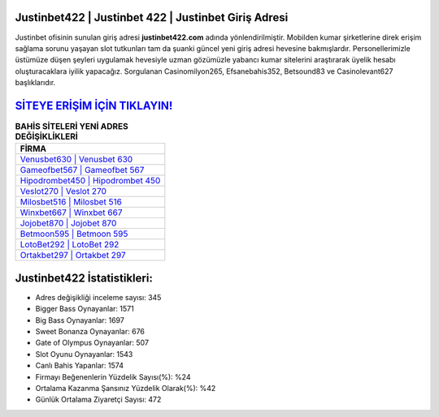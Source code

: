 ﻿Justinbet422 | Justinbet 422 | Justinbet Giriş Adresi
===================================

.. image:: images/justinbet-giris.jpg
   :width: 600
   
Justinbet ofisinin sunulan giriş adresi **justinbet422.com** adında yönlendirilmiştir. Mobilden kumar şirketlerine direk erişim sağlama sorunu yaşayan slot tutkunları tam da şuanki güncel yeni giriş adresi hevesine bakmışlardır. Personellerimizle üstümüze düşen şeyleri uygulamak hevesiyle uzman gözümüzle yabancı kumar sitelerini araştırarak üyelik hesabı oluşturacaklara iyilik yapacağız. Sorgulanan Casinomilyon265, Efsanebahis352, Betsound83 ve Casinolevant627 başlıklarıdır.

`SİTEYE ERİŞİM İÇİN TIKLAYIN! <https://cutt.ly/QwVVg2Vk>`_
==============

.. list-table:: **BAHİS SİTELERİ YENİ ADRES DEĞİŞİKLİKLERİ**
   :widths: 100
   :header-rows: 1

   * - FİRMA
   * - `Venusbet630 | Venusbet 630 <venusbet630-venusbet-630-venusbet-giris-adresi.html>`_
   * - `Gameofbet567 | Gameofbet 567 <gameofbet567-gameofbet-567-gameofbet-giris-adresi.html>`_
   * - `Hipodrombet450 | Hipodrombet 450 <hipodrombet450-hipodrombet-450-hipodrombet-giris-adresi.html>`_	 
   * - `Veslot270 | Veslot 270 <veslot270-veslot-270-veslot-giris-adresi.html>`_	 
   * - `Milosbet516 | Milosbet 516 <milosbet516-milosbet-516-milosbet-giris-adresi.html>`_ 
   * - `Winxbet667 | Winxbet 667 <winxbet667-winxbet-667-winxbet-giris-adresi.html>`_
   * - `Jojobet870 | Jojobet 870 <jojobet870-jojobet-870-jojobet-giris-adresi.html>`_	 
   * - `Betmoon595 | Betmoon 595 <betmoon595-betmoon-595-betmoon-giris-adresi.html>`_
   * - `LotoBet292 | LotoBet 292 <lotobet292-lotobet-292-lotobet-giris-adresi.html>`_
   * - `Ortakbet297 | Ortakbet 297 <ortakbet297-ortakbet-297-ortakbet-giris-adresi.html>`_
	 
Justinbet422 İstatistikleri:
===================================	 
* Adres değişikliği inceleme sayısı: 345
* Bigger Bass Oynayanlar: 1571
* Big Bass Oynayanlar: 1697
* Sweet Bonanza Oynayanlar: 676
* Gate of Olympus Oynayanlar: 507
* Slot Oyunu Oynayanlar: 1543
* Canlı Bahis Yapanlar: 1574
* Firmayı Beğenenlerin Yüzdelik Sayısı(%): %24
* Ortalama Kazanma Şansınız Yüzdelik Olarak(%): %42
* Günlük Ortalama Ziyaretçi Sayısı: 472
